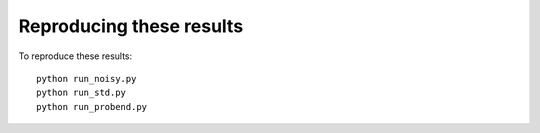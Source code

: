 Reproducing these results
=========================

To reproduce these results::

    python run_noisy.py
    python run_std.py
    python run_probend.py
